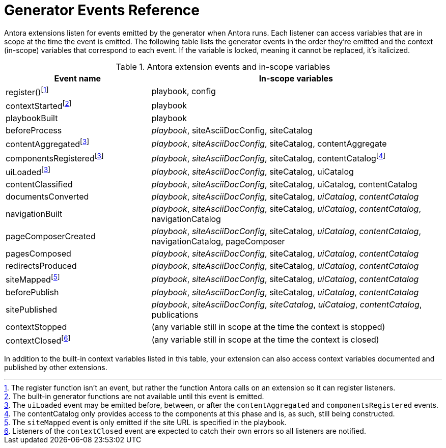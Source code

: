 = Generator Events Reference

Antora extensions listen for events emitted by the generator when Antora runs.
Each listener can access variables that are in scope at the time the event is emitted.
The following table lists the generator events in the order they're emitted and the context (in-scope) variables that correspond to each event.
If the variable is locked, meaning it cannot be replaced, it's italicized.

.Antora extension events and in-scope variables
[cols="1,2"]
|===
|Event name | In-scope variables

|register(){empty}footnote:register[The register function isn't an event, but rather the function Antora calls on an extension so it can register listeners.]
|playbook, config

|contextStarted{empty}footnote:functions[The built-in generator functions are not available until this event is emitted.]
|playbook

|playbookBuilt
|playbook

|beforeProcess
|_playbook_, siteAsciiDocConfig, siteCatalog

|contentAggregated{empty}footnote:event-sequence[The `uiLoaded` event may be emitted before, between, or after the `contentAggregated` and `componentsRegistered` events.]
|_playbook_, _siteAsciiDocConfig_, siteCatalog, contentAggregate

|componentsRegistered{empty}footnote:event-sequence[]
|_playbook_, _siteAsciiDocConfig_, siteCatalog, contentCatalogfootnote:[The contentCatalog only provides access to the components at this phase and is, as such, still being constructed.]

|uiLoaded{empty}footnote:event-sequence[]
|_playbook_, _siteAsciiDocConfig_, siteCatalog, uiCatalog

|contentClassified
|_playbook_, _siteAsciiDocConfig_, siteCatalog, uiCatalog, contentCatalog

|documentsConverted
|_playbook_, _siteAsciiDocConfig_, siteCatalog, _uiCatalog_, _contentCatalog_

|navigationBuilt
|_playbook_, _siteAsciiDocConfig_, siteCatalog, _uiCatalog_, _contentCatalog_, navigationCatalog

|pageComposerCreated
|_playbook_, _siteAsciiDocConfig_, siteCatalog, _uiCatalog_, _contentCatalog_, navigationCatalog, pageComposer

|pagesComposed
|_playbook_, _siteAsciiDocConfig_, siteCatalog, _uiCatalog_, _contentCatalog_

|redirectsProduced
|_playbook_, _siteAsciiDocConfig_, siteCatalog, _uiCatalog_, _contentCatalog_

|siteMapped{empty}footnote:[The `siteMapped` event is only emitted if the site URL is specified in the playbook.]
|_playbook_, _siteAsciiDocConfig_, siteCatalog, _uiCatalog_, _contentCatalog_

|beforePublish
|_playbook_, _siteAsciiDocConfig_, siteCatalog, _uiCatalog_, _contentCatalog_

|sitePublished
|_playbook_, _siteAsciiDocConfig_, _siteCatalog_, _uiCatalog_, _contentCatalog_, publications

|contextStopped
|(any variable still in scope at the time the context is stopped)

|contextClosed{empty}footnote:[Listeners of the `contextClosed` event are expected to catch their own errors so all listeners are notified.]
|(any variable still in scope at the time the context is closed)
|===

In addition to the built-in context variables listed in this table, your extension can also access context variables documented and published by other extensions.
